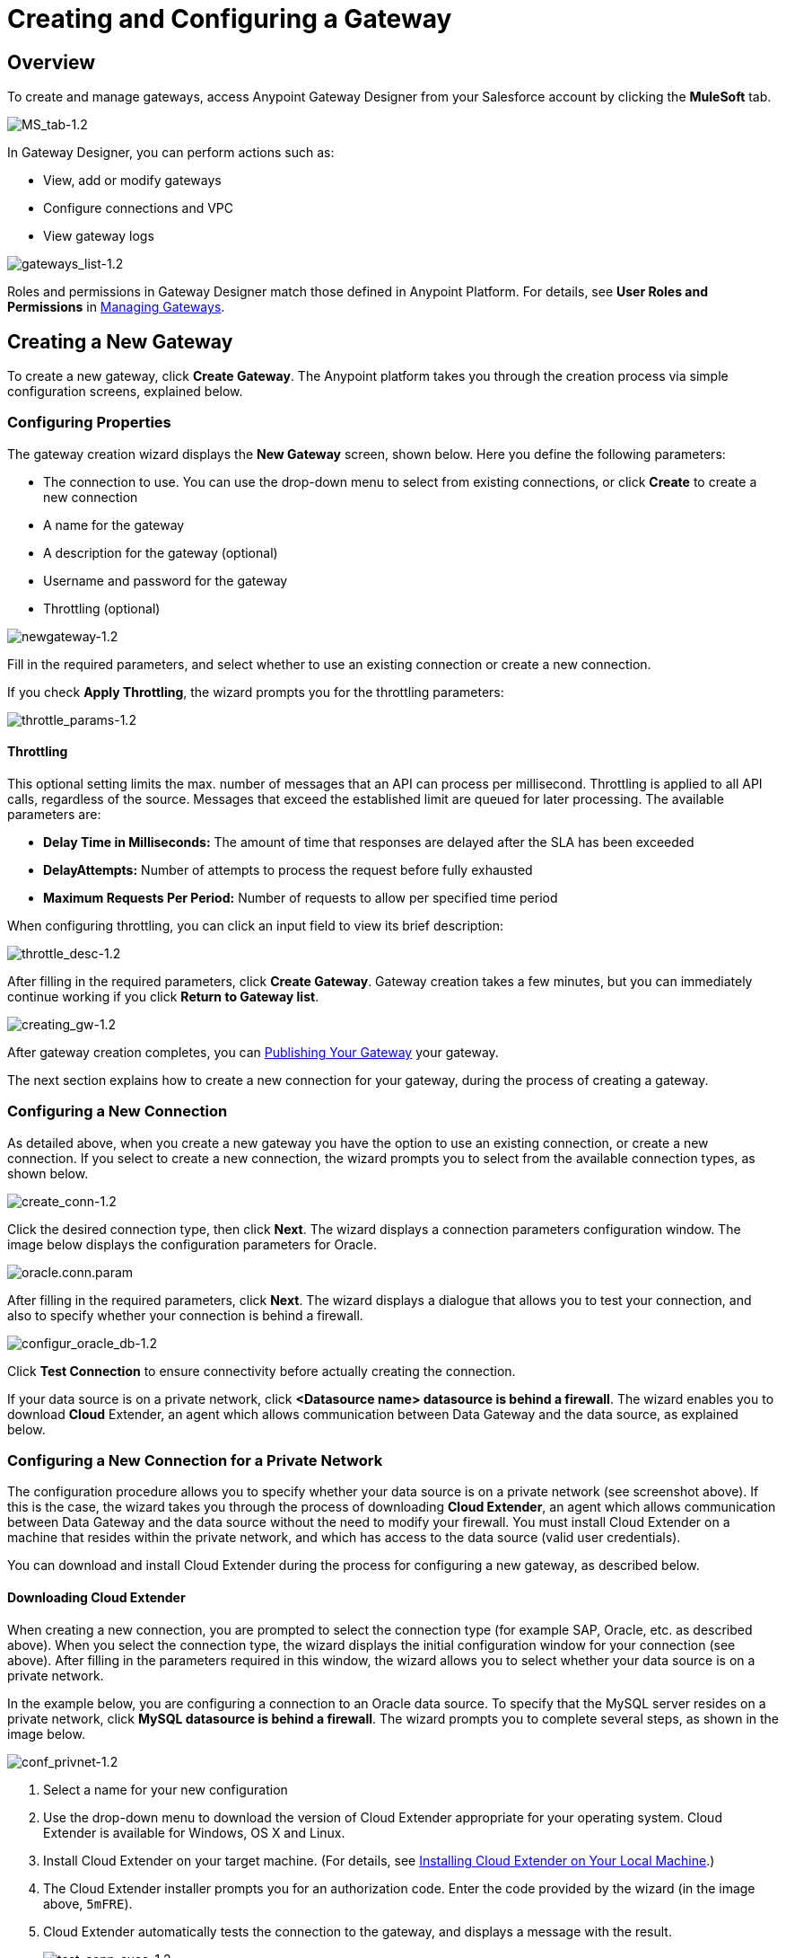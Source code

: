 = Creating and Configuring a Gateway
:keywords: data gateway, salesforce, sap, oracle

== Overview

To create and manage gateways, access Anypoint Gateway Designer from your Salesforce account by clicking the *MuleSoft* tab.

image:MS_tab-1.2.png[MS_tab-1.2]

In Gateway Designer, you can perform actions such as:

* View, add or modify gateways
* Configure connections and VPC
* View gateway logs

image:gateways_list-1.2.png[gateways_list-1.2]

Roles and permissions in Gateway Designer match those defined in Anypoint Platform. For details, see *User Roles and Permissions* in link:/docs/display/current/Managing+Gateways[Managing Gateways].

== Creating a New Gateway

To create a new gateway, click *Create Gateway*. The Anypoint platform takes you through the creation process via simple configuration screens, explained below.

=== Configuring Properties

The gateway creation wizard displays the *New Gateway* screen, shown below. Here you define the following parameters:

* The connection to use. You can use the drop-down menu to select from existing connections, or click *Create* to create a new connection
* A name for the gateway
* A description for the gateway (optional)
* Username and password for the gateway
* Throttling (optional)

image:newgateway-1.2.png[newgateway-1.2]

Fill in the required parameters, and select whether to use an existing connection or create a new connection.

If you check *Apply Throttling*, the wizard prompts you for the throttling parameters:

image:throttle_params-1.2.png[throttle_params-1.2]

==== Throttling

This optional setting limits the max. number of messages that an API can process per millisecond. Throttling is applied to all API calls, regardless of the source. Messages that exceed the established limit are queued for later processing. The available parameters are:

* *Delay Time in Milliseconds:* The amount of time that responses are delayed after the SLA has been exceeded
* *DelayAttempts:* Number of attempts to process the request before fully exhausted
* *Maximum Requests Per Period:* Number of requests to allow per specified time period

When configuring throttling, you can click an input field to view its brief description:

image:throttle_desc-1.2.png[throttle_desc-1.2]

After filling in the required parameters, click *Create Gateway*. Gateway creation takes a few minutes, but you can immediately continue working if you click *Return to Gateway list*.

image:creating_gw-1.2.png[creating_gw-1.2]

After gateway creation completes, you can <<Publishing Your Gateway>> your gateway.

The next section explains how to create a new connection for your gateway, during the process of creating a gateway.

=== Configuring a New Connection

As detailed above, when you create a new gateway you have the option to use an existing connection, or create a new connection. If you select to create a new connection, the wizard prompts you to select from the available connection types, as shown below.

image:create_conn-1.2.png[create_conn-1.2]

Click the desired connection type, then click *Next*. The wizard displays a connection parameters configuration window. The image below displays the configuration parameters for Oracle.

image:oracle.conn.param.png[oracle.conn.param]

After filling in the required parameters, click *Next*. The wizard displays a dialogue that allows you to test your connection, and also to specify whether your connection is behind a firewall.

image:configur_oracle_db-1.2.png[configur_oracle_db-1.2]

Click *Test Connection* to ensure connectivity before actually creating the connection.

If your data source is on a private network, click **<Datasource name> datasource is behind a firewall**. The wizard enables you to download *Cloud* Extender, an agent which allows communication between Data Gateway and the data source, as explained below.

=== Configuring a New Connection for a Private Network

The configuration procedure allows you to specify whether your data source is on a private network (see screenshot above). If this is the case, the wizard takes you through the process of downloading *Cloud Extender*, an agent which allows communication between Data Gateway and the data source without the need to modify your firewall. You must install Cloud Extender on a machine that resides within the private network, and which has access to the data source (valid user credentials).

You can download and install Cloud Extender during the process for configuring a new gateway, as described below.

==== Downloading Cloud Extender

When creating a new connection, you are prompted to select the connection type (for example SAP, Oracle, etc. as described above). When you select the connection type, the wizard displays the initial configuration window for your connection (see above). After filling in the parameters required in this window, the wizard allows you to select whether your data source is on a private network.

In the example below, you are configuring a connection to an Oracle data source. To specify that the MySQL server resides on a private network, click *MySQL datasource is behind a firewall*. The wizard  prompts you to complete several steps, as shown in the image below.

image:conf_privnet-1.2.png[conf_privnet-1.2]

. Select a name for your new configuration
. Use the drop-down menu to download the version of Cloud Extender appropriate for your operating system. Cloud Extender is available for Windows, OS X and Linux.
. Install Cloud Extender on your target machine. (For details, see <<Installing Cloud Extender on Your Local Machine>>.)
. The Cloud Extender installer prompts you for an authorization code. Enter the code provided by the wizard (in the image above, `5mFRE`).
. Cloud Extender automatically tests the connection to the gateway, and displays a message with the result.
+
image:test_conn_succ-1.2.png[test_conn_succ-1.2]
+
. In your Web browser, complete the wizard for the new configuration.

At this point, Cloud Extender should be running on your local machine, enabling connections to the data source.

==== Installing Cloud Extender on Your Local Machine

As described in the previous section, you download Cloud Extender during the process of configuring a new connection for a private network. This section contains installation details.

===== Cloud Extender Description

Cloud Extender is an agent that opens a connection to Data Gateway, which Data Gateway can use for subsequent communications. Cloud Extender relays data between Data Gateway and the data source within the private network. Cloud Extender needs access to the data source, that is, network connectivity and valid user credentials. The advantage of Cloud Extender is that it eliminates the need to open ports in your firewall.

Cloud Extender tunnels socket connections via SSH over HTTP. It configures itself automatically — all you have to do is run it.

===== Supported Operating Systems

Cloud Extender is available for:

* Windows (7 and above)
* OS X (10.x and above)
* GNU/Linux

===== Installation Requisites

For Windows:

* Microsoft Windows 7 or later
* JAVA_HOME environment variable set to JRE/JDK home

For OS X:

* Mac OS X 10.x or later
* JAVA_HOME environment variable set to JRE/JDK home

For Linux

* JAVA_HOME environment variable set to JRE/JDK home

In all cases, to install and run the agent you need Java 7.x or later installed.

===== Installing and Running Cloud Extender

Install Cloud Extender according to the normal procedure installing software on your operating system. Once installed, run the application. The first time it runs, Cloud Extender requests the authorization code provided by the wizard during the gateway configuration process (see above).

image:cloudext_auth_code-1.2.png[cloudext_auth_code-1.2]

Enter the authorization code you were given, then click *OK*.

===== Removing Cloud Extender

You remove Cloud Extender like any other piece of software on your machine. You can also remove the Cloud Extender _connection_ from Data Gateway itself, without the need to remove Cloud Extender from the machine where it is installed. If you do this, Data Gateway ceases to accept connections from the Cloud Extender instance installed on the machine listed in the connection. Communication with the data source on that network become lost.

For details on removing a Cloud Extender connection, see the *Cloud Extender* section in link:/docs/display/current/Managing+Gateways[Managing Gateways].

=== Configuring a New Connection for SAP

There are a few requirements for connecting Data Gateway to SAP; these are described below.

==== SAP Libraries

When configuring a new SAP connection, you need to have the SAP library files available on your local machine. The connection configuration window prompts you to upload the libraries necessary for a SAP connection:

* SAP IDoc JCo Library (sapidoc-x.jar)
* SAP JCo Library (sapjco-x.jar)
* SAP JCo Native Library (libsapjco-x.jar)

Download these SAP libraries from the official SAP https://websmp109.sap-ag.de/connectors[download site]. You need a SAP user ID to download.

For more information on SAP libraries, refer to the http://help.sap.com/saphelp_nwpi711/helpdata/en/48/70792c872c1b5ae10000000a42189c/content.htm?frameset=/en/48/707c54872c1b5ae10000000a42189c/frameset.htm&current_toc=/en/b4/3f9e64bff38c4f9a19635f57eb4248/plain.htm&node_id=444&show_children=false[SAP help portal].

==== Required Function Module `Z_AW_RFC_READ_TABLE`

In order to deploy a gateway to an environment, function module `Z_AW_RFC_READ_TABLE` used by Data Gateway must exist in the SAP instance. If the module is present in the SAP instance, then no action is necessary.

Depending on the specific version of SAP, the function module may be called `/BODS/RFC_READ_TABLE` or `/SAPDS/RFC_READ_TABLE`. If the SAP instance contains one of these two modules, copy it into a new module named `Z_AW_RFC_READ_TABLE`.

If the SAP instance does not contain any of the above-listed function modules, then you must create function module `Z_AW_RFC_READ_TABLE`. Depending on the SAP solution and/or release, it may possible to install the module in accordance with SAP Note 1752954. If this SAP note is not applicable for your specific SAP solution and/or release, then you must implement the function module from the provided SAP transport (see files `D900237.EH6` and `K900237.EH6`). See SAP Note 1802544 for a reference on how to deploy the SAP transport. If it is not possible to import the transport into the SAP instance, then create the function module manually from the provided source code (see file `Z_AW_RFC_READ_TABLE.abap`).

Note that in all cases the `Z_AW_RFC_READ_TABLE` module must be available on all SAP instances which can be accessed by Data Gateway.

The RFC transport is http://www.mulesoft.org/documentation/download/attachments/124125785/SAP_transport.zip?version=1&modificationDate=1426784273177[available for download].

== Publishing Your Gateway

Once you've created your gateway, it appears on the list in the *Gateways* page. To publish it to Salesforce, click the *Edit* button for the gateway, then select *Publish*.

image:publish-1.2.png[publish-1.2]

At this point, you have set up, created and published your gateway, and are ready to populate it with objects. To do this, you also use the *Edit* menu, which also allows you to stop, delete or modify a gateway. For details on these operations, see link:/docs/display/current/Managing+Gateways[Managing Gateways].

== See Also

* Learn about defining connections and parameters, viewing and modifying existing gateways in link:/docs/display/current/Managing+Gateways[Managing Gateways].
